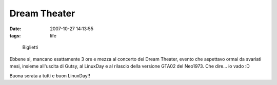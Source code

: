 Dream Theater
=============

:date: 2007-10-27 14:13:55
:tags: life

.. figure:: {filename}/images/734763836_c9badfb051.jpg
   :alt: http://www.flickr.com/photos/spine/734763836/

   Biglietti


Ebbene si, mancano esattamente 3 ore e mezza al concerto dei Dream
Theater, evento che aspettavo ormai da svariati mesi, insieme all'uscita
di Gutsy, al LinuxDay e al rilascio della versione GTA02 del Neo1973.
Che dire... io vado :D

Buona serata a tutti e buon LinuxDay!!

